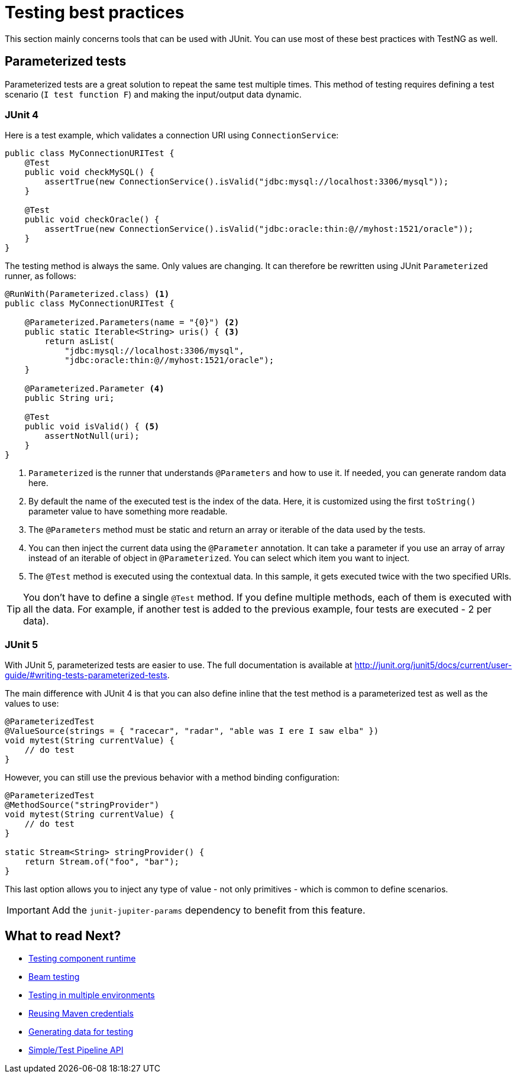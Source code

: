 = Testing best practices
:page-partial:

This section mainly concerns tools that can be used with JUnit. You can use most of these best practices with TestNG as well.

== Parameterized tests

Parameterized tests are a great solution to repeat the same test multiple times. This method of testing requires defining a test scenario (`I test function F`) and making the input/output data dynamic.

=== JUnit 4

Here is a test example, which validates a connection URI using `ConnectionService`:

[source,java]
----
public class MyConnectionURITest {
    @Test
    public void checkMySQL() {
        assertTrue(new ConnectionService().isValid("jdbc:mysql://localhost:3306/mysql"));
    }

    @Test
    public void checkOracle() {
        assertTrue(new ConnectionService().isValid("jdbc:oracle:thin:@//myhost:1521/oracle"));
    }
}
----

The testing method is always the same. Only values are changing. It can therefore be rewritten using JUnit `Parameterized` runner, as follows:

[source,java]
----
@RunWith(Parameterized.class) <1>
public class MyConnectionURITest {

    @Parameterized.Parameters(name = "{0}") <2>
    public static Iterable<String> uris() { <3>
        return asList(
            "jdbc:mysql://localhost:3306/mysql",
            "jdbc:oracle:thin:@//myhost:1521/oracle");
    }

    @Parameterized.Parameter <4>
    public String uri;

    @Test
    public void isValid() { <5>
        assertNotNull(uri);
    }
}
----

<1> `Parameterized` is the runner that understands `@Parameters` and how to use it. If needed, you can generate random data here.
<2> By default the name of the executed test is the index of the data. Here, it is customized using the first `toString()` parameter value to have something more readable.
<3> The `@Parameters` method must be static and return an array or iterable of the data used by the tests.
<4> You can then inject the current data using the `@Parameter` annotation. It can take a parameter if you use an array of array instead of an iterable of object in `@Parameterized`. You can select which item you want to inject.
<5> The `@Test` method is executed using the contextual data. In this sample, it gets executed twice with the two specified URIs.

TIP: You don't have to define a single `@Test` method. If you define multiple methods, each of them is executed with all the data. For example, if another test is added to the previous example, four tests are executed - 2 per data).

=== JUnit 5

With JUnit 5, parameterized tests are easier to use. The full documentation is available at http://junit.org/junit5/docs/current/user-guide/#writing-tests-parameterized-tests.

The main difference with JUnit 4 is that you can also define inline that the test method is a parameterized test as well as the values to use:

[source,java]
----
@ParameterizedTest
@ValueSource(strings = { "racecar", "radar", "able was I ere I saw elba" })
void mytest(String currentValue) {
    // do test
}
----

However, you can still use the previous behavior with a method binding configuration:

[source,java]
----
@ParameterizedTest
@MethodSource("stringProvider")
void mytest(String currentValue) {
    // do test
}

static Stream<String> stringProvider() {
    return Stream.of("foo", "bar");
}
----

This last option allows you to inject any type of value - not only primitives - which is common to define scenarios.

IMPORTANT: Add the `junit-jupiter-params` dependency to benefit from this feature.

ifeval::["{backend}" == "html5"]
[role="relatedlinks"]
== What to read Next?
- xref:index-sub-testing-runtime.adoc[Testing component runtime]
- xref:testing-beam.adoc[Beam testing]
- xref:testing-multiple-envs.adoc[Testing in multiple environments]
- xref:testing-maven-passwords.adoc[Reusing Maven credentials]
- xref:testing-generating-data.adoc[Generating data for testing]
- xref:services-pipeline.adoc[Simple/Test Pipeline API]
endif::[]
